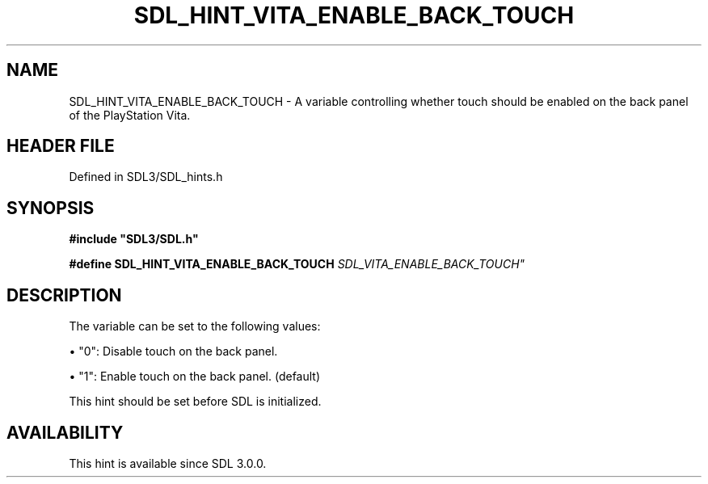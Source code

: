.\" This manpage content is licensed under Creative Commons
.\"  Attribution 4.0 International (CC BY 4.0)
.\"   https://creativecommons.org/licenses/by/4.0/
.\" This manpage was generated from SDL's wiki page for SDL_HINT_VITA_ENABLE_BACK_TOUCH:
.\"   https://wiki.libsdl.org/SDL_HINT_VITA_ENABLE_BACK_TOUCH
.\" Generated with SDL/build-scripts/wikiheaders.pl
.\"  revision SDL-preview-3.1.3
.\" Please report issues in this manpage's content at:
.\"   https://github.com/libsdl-org/sdlwiki/issues/new
.\" Please report issues in the generation of this manpage from the wiki at:
.\"   https://github.com/libsdl-org/SDL/issues/new?title=Misgenerated%20manpage%20for%20SDL_HINT_VITA_ENABLE_BACK_TOUCH
.\" SDL can be found at https://libsdl.org/
.de URL
\$2 \(laURL: \$1 \(ra\$3
..
.if \n[.g] .mso www.tmac
.TH SDL_HINT_VITA_ENABLE_BACK_TOUCH 3 "SDL 3.1.3" "Simple Directmedia Layer" "SDL3 FUNCTIONS"
.SH NAME
SDL_HINT_VITA_ENABLE_BACK_TOUCH \- A variable controlling whether touch should be enabled on the back panel of the PlayStation Vita\[char46]
.SH HEADER FILE
Defined in SDL3/SDL_hints\[char46]h

.SH SYNOPSIS
.nf
.B #include \(dqSDL3/SDL.h\(dq
.PP
.BI "#define SDL_HINT_VITA_ENABLE_BACK_TOUCH "SDL_VITA_ENABLE_BACK_TOUCH"
.fi
.SH DESCRIPTION
The variable can be set to the following values:


\(bu "0": Disable touch on the back panel\[char46]

\(bu "1": Enable touch on the back panel\[char46] (default)

This hint should be set before SDL is initialized\[char46]

.SH AVAILABILITY
This hint is available since SDL 3\[char46]0\[char46]0\[char46]

